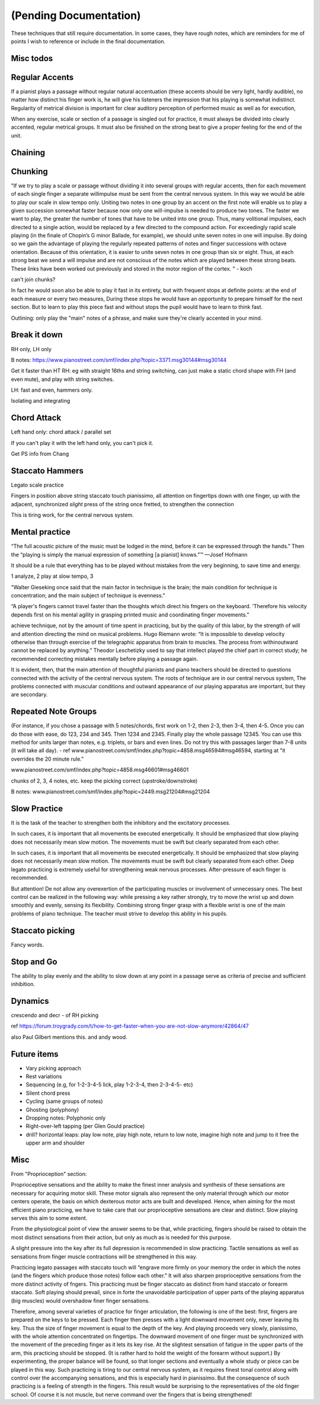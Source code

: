 (Pending Documentation)
=======================

These techniques that still require documentation.  In some cases, they have rough notes, which are reminders for me of points I wish to reference or include in the final documentation.

.. todo::

   Document techniques listed here

.. Use the ./template.txt for each technique below to fill it in.


Misc todos
----------


Regular Accents
---------------

.. tech:technique:: regularaccents
   :displayname: Regular accents
   :status: todo

   Accent all notes at the start of every beat.  This adds structure for your mind and for listeners.

If a pianist plays a passage without regular natural accentuation (these accents should be very light, hardly
audible), no matter how distinct his finger work is, he
will give his listeners the impression that his playing is
somewhat indistinct. Regularity of metrical division is
important for clear auditory perception of performed music as well as for execution,

When any exercise, scale or section of a passage is singled out for
practice, it must always be divided into clearly accented,
regular metrical groups. It must also be finished on the
strong beat to give a proper feeling for the end of the unit.


Chaining
--------

.. tech:technique:: chaining
   :displayname: Chaining
   :status: TODO

   Play two notes perfectly, at speed.  Then add notes before it (back chaining) of after it (forward chaining).

.. todo:: chaining



Chunking
--------

.. tech:technique:: chunking
   :displayname: Chunking
   :status: TODO

   Take one long phrase or idea, and break it up into chunks, with clearly identified "target notes" at the start of each chunk.  When practicing and playing, aim for these target notes.

"If we try to play a scale or passage without dividing
it into several groups with regular accents, then for each
movement of each single finger a separate willimpulse
must be sent from the central nervous system. In this
way we would be able to play our scale in slow tempo
only. Uniting two notes in one group by an accent on
the first note will enable us to play a given succession
somewhat faster because now only one will-impulse is
needed to produce two tones. The faster we want to play,
the greater the number of tones that have to be united
into one group. Thus, many volitional impulses, each
directed to a single action, would be replaced by a few
directed to the compound action. For exceedingly rapid
scale playing (in the finale of Chopin’s G minor Ballade,
for example), we should unite seven notes in one will
impulse. By doing so we gain the advantage of playing
the regularly repeated patterns of notes and finger successions with octave orientation. Because of this orientation, it is easier to unite seven notes in one group than
six or eight. Thus, at each strong beat we send a will
impulse and are not conscious of the notes which are
played between these strong beats. These links have been
worked out previously and stored in the motor region of
the cortex.
"  - koch

can't join chunks?

In fact he would
soon also be able to play it fast in its entirety, but with
frequent stops at definite points: at the end of each
measure or every two measures, During these stops he
would have an opportunity to prepare himself for the
next section. But to learn to play this piece fast and without stops the pupil would have to learn to think fast.

Outlining: only play the "main" notes of a phrase, and make sure they're clearly accented in your mind.


Break it down
-------------

.. tech:technique:: breakitdown
   :displayname: Break it down
   :status: TODO

   Break any movement into distinct building blocks, and practice those building blocks separately, aiming for higher speeds than your target tempo.  Then combine them.

RH only, LH only

B notes: https://www.pianostreet.com/smf/index.php?topic=3371.msg30144#msg30144

Get it faster than HT
RH: eg with straight 16ths and string switching, can just make a static chord shape with FH (and even mute), and play with string switches.

LH: fast and even, hammers only.

Isolating and integrating


Chord Attack
------------

.. tech:technique:: chordattack
   :displayname: Chord Attack
   :status: TODO

   Explore left hand technical issues by reducing consecutive notes to a single chord (eftecively playing those chunks at infinite speed), and then gradually arpeggiate those notes.

Left hand only: chord attack / parallel set

.. todo:: better name for this?

If you can't play it with the left hand only, you can't pick it.

Get PS info from Chang

Staccato Hammers
----------------

.. tech:technique:: stacattohammers
   :displayname: Stacatto Hammers
   :status: TODO

   For any passage with complex left hand movements, play with loud, distinct, clear stacatto hammers, at a slow tempo.

Legato scale practice

Fingers in position above string
staccato touch
pianissimo, all attention on fingertips
down with one finger, up with the adjacent, synchronized
*slight* press of the string once fretted, to strengthen the connection

This is tiring work, for the central nervous system.

Mental practice
---------------

.. tech:technique:: mentalpractice
   :displayname: Mental Practice
   :status: TODO

   Play away from the instrument.

“The full acoustic picture of the music must be lodged in the mind, before it can be expressed through the hands.” Then the “playing is simply the manual expression of something [a pianist] knows.”™
—Josef Hofmann

It should be a rule that everything has to be played
without mistakes from the very beginning, to save time
and energy.

1 analyze, 2 play at slow tempo, 3 

"Walter Gieseking once said that the main factor in technique is the brain; the main condition for technique is
concentration; and the main subject of technique is evenness."

“A player's fingers cannot travel faster than the
thoughts which direct his fmgers on the keyboard. ‘Therefore his velocity depends first on his mental agility in
grasping printed music and coordinating finger movements.”


achieve technique, not by the amount of time spent in
practicing, but by the quality of this labor, by the strength
of will and attention directing the mind on musical problems. Hugo Riemann wrote: “It is impossible to develop
velocity otherwise than through exercise of the telegraphic
apparatus from brain to muscles. The process from withinoutward cannot be replaced by anything.” Theodor
Leschetizky used to say that intellect played the chief
part in correct study; he recommended correcting mistakes mentally before playing a passage again.

It is evident, then, that the main attention of thoughtful pianists and piano teachers should be directed to
questions connected with the activity of the central nervous system. The roots of technique are in our central
nervous system, The problems connected with muscular
conditions and outward appearance of our playing apparatus are important, but they are secondary.


Repeated Note Groups
--------------------

.. tech:technique:: repeatednotegroups
   :displayname: Repeated Note Groups
   :status: TODO

   Chaining on steroids: take a passage, and briefly work on the two-note chains starting at every single note.  Then do three-note chains, then four, and so on, until you've thoroughly explored every twist and turn.

(For instance, if you chose a passage with 5 notes/chords, first work on 1-2, then 2-3, then 3-4, then 4-5. Once you can do those with ease, do 123, 234 and 345. Then 1234 and 2345. Finally play the whole passage 12345. You can use this method for units larger than notes, e.g. triplets, or bars and even lines. Do not try this with passages larger than 7-8 units (it will take all day).  - ref www.pianostreet.com/smf/index.php?topic=4858.msg46594#msg46594, starting at "it overrides the 20 minute rule."

www.pianostreet.com/smf/index.php?topic=4858.msg46601#msg46601

chunks of 2, 3, 4 notes, etc.
keep the picking correct (upstroke/downstroke)

B notes: www.pianostreet.com/smf/index.php?topic=2449.msg21204#msg21204

.. some note here www.pianostreet.com/smf/index.php/topic,2449.msg21217/topicseen.html#msg21217

Slow Practice
-------------

.. tech:technique:: slowpractice
   :displayname: Slow Practice
   :status: TODO

   At the end of every practice session, play things at a slow tempo -- but not in slow motion.

It is
the task of the teacher to strengthen both the inhibitory
and the excitatory processes.

In such cases, it is important that all movements be
executed energetically. It should be emphasized that slow
playing does not necessarily mean slow motion. The
movements must be swift but clearly separated from each
other.

In such cases, it is important that all movements be
executed energetically. It should be emphasized that slow
playing does not necessarily mean slow motion. The
movements must be swift but clearly separated from each
other. Deep legato practicing is extremely useful for
strengthening weak nervous processes. After-pressure of
each finger is recommended.

But attention! De not allow any overexertion of the
participating muscles or involvement of unnecessary ones.
The best control can be realized in the following way:
while pressing a key rather strongly, try to move the wrist
up and down smoothly and evenly, sensing its flexibility.
Combining strong finger grasp with a flexible wrist is one
of the main problems of piano technique. The teacher
must strive to develop this ability in his pupils.

Staccato picking
----------------

.. tech:technique:: staccatopicking
   :displayname: Staccato Picking
   :status: TODO

   Periodically, use the pick to stop any string from ringing immediately after you've picked it.  This regulates the strength of your impulses, and exercises the inhibitory reflex.

Fancy words.

Stop and Go
-----------

.. tech:technique:: stopandgo
   :displayname: Stop and Go
   :status: TODO

   Ensure your physical and mental processes are under control by intentionally interrupting (stopping) them periodically.

The ability to play evenly and the ability to
slow down at any point in a passage serve as criteria of
precise and sufficient inhibition.


Dynamics
--------

.. tech:technique:: dynamics
   :displayname: Dynamics
   :status: TODO

   Fine-tune your control by varying the volume of your playing using only your hands and fingers.

crescendo and decr - of RH picking

ref https://forum.troygrady.com/t/how-to-get-faster-when-you-are-not-slow-anymore/42864/47

also Paul Gilbert mentions this.  and andy wood.

Future items
------------

* Vary picking approach
* Rest variations
* Sequencing (e.g, for 1-2-3-4-5 lick, play 1-2-3-4, then 2-3-4-5- etc)
* Silent chord press
* Cycling (same groups of notes)
* Ghosting (polyphony)
* Dropping notes: Polyphonic only
* Right-over-left tapping (per Glen Gould practice)
* drill? horizontal leaps: play low note, play high note, return to low note, imagine high note and jump to it free the upper arm and shoulder

Misc
----

From "Proprioception" section::

Proprioceptive sensations and the ability to make the finest inner analysis and synthesis of these sensations are necessary for acquiring motor skill. These motor signals also represent the only material through which our motor centers operate, the basis on which dexterous motor acts are built and developed. Hence, when aiming for the most efficient piano practicing, we have to take care that our proprioceptive sensations are clear and distinct. Slow playing serves this aim to some extent.

From the physiological point of view the answer seems to be that, while practicing, fingers should be raised to obtain the most distinct sensations from their action, but only as much as is needed for this purpose.

A slight pressure into the key after its full depression is recommended in slow practicing. Tactile sensations as well as sensations from finger muscle contractions will be strengthened in this way.

Practicing legato passages with staccato touch will “engrave more firmly on your memory the order in which the notes (and the fingers which produce those notes) follow each other.” It will also sharpen proprioceptive sensations from the more distinct activity of fngers. This practicing must be finger staccato as distinct from hand staccato or forearm staccato. Soft playing should prevail, since in forte the unavoidable participation of upper parts of the playing apparatus (big muscles) would overshadow finer finger sensations.

Therefore, among several varieties of practice for finger articulation, the following is one of the best: first, fingers are prepared on the keys to be pressed. Each finger then presses with a light downward movement only, never leaving its key. Thus the size of finger movement is equal to the depth of the key.  And playing proceeds very slowly, pianissimo, with the whole attention concentrated on fingertips. The downward movement of one finger must be synchronized with the movement of the preceding finger as it lets its key rise. At the slightest sensation of fatigue in the upper parts of the arm, this practicing should be stopped. (It is rather hard to hold the weight of the forearm without support.) By experimenting, the proper balance will be found, so that longer sections and eventually a whole study or piece can be played in this way. Such practicing is tiring to our central nervous system, as it requires finest tonal control along with control over the accompanying sensations, and this is especially hard in pianissimo. But the consequence of such practicing is a feeling of strength in the fingers. This result would be surprising to the representatives of the old finger school. Of course it is not muscle, but nerve command over the fingers that is being strengthened!
